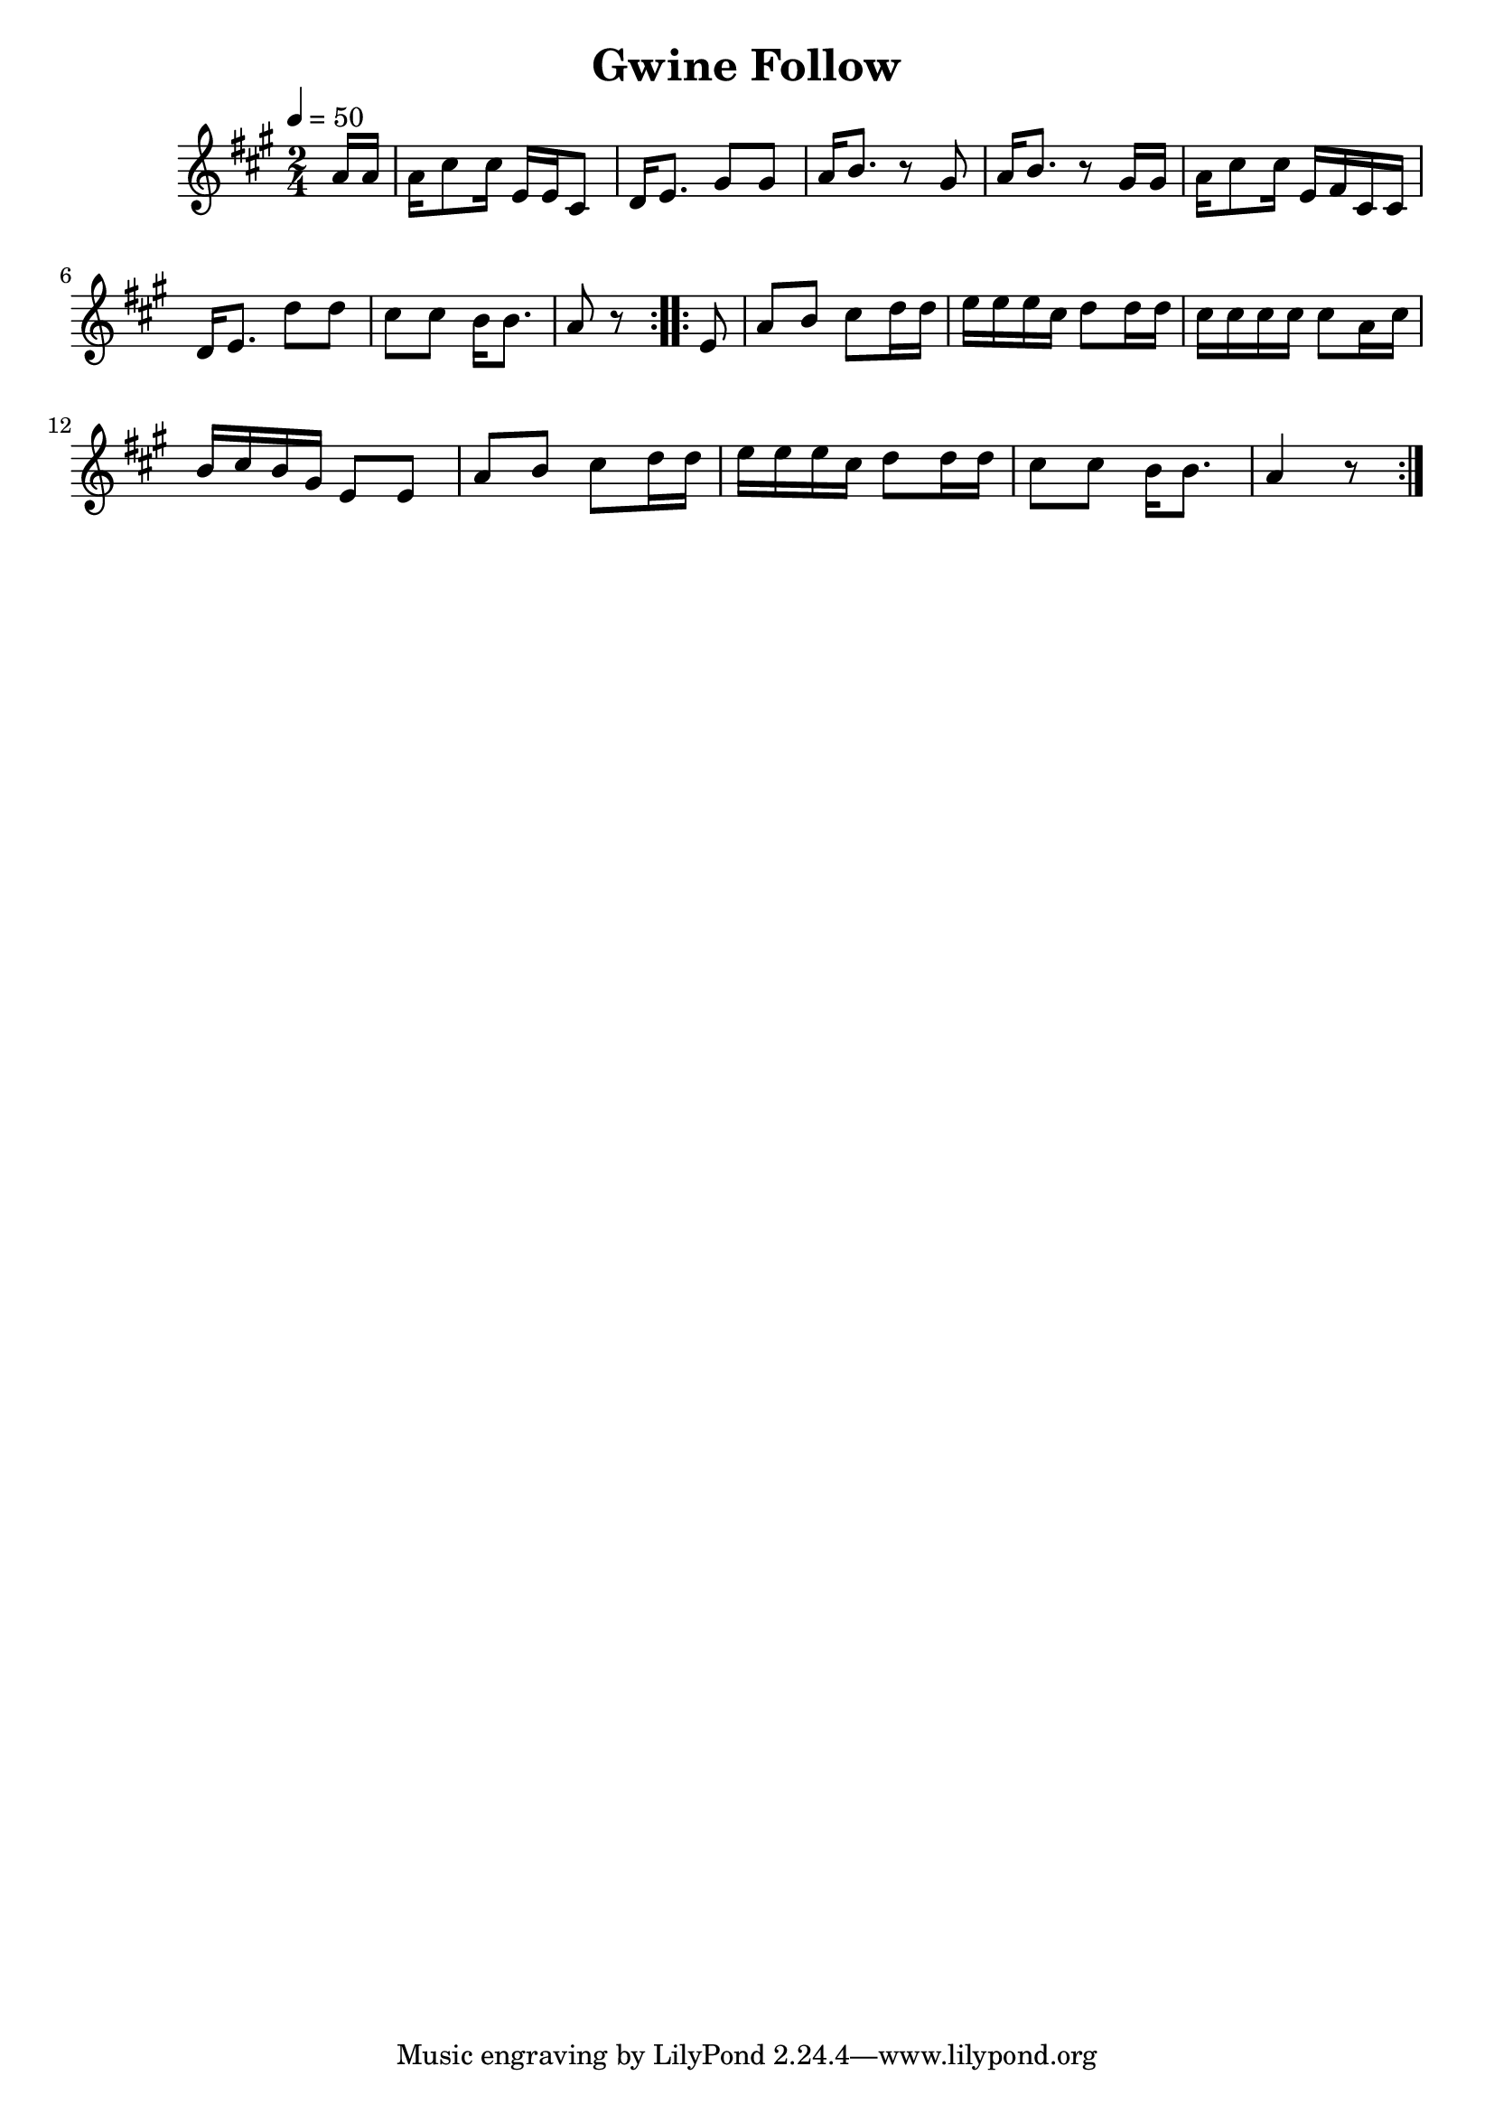 \version "2.18.2"
\language "english"

\header {
  title = "Gwine Follow"
}

global = {
  \time 2/4
  \key c \major
  \tempo 4=50
}

melody = \transpose c' a {\relative c'' {
  \global
  \repeat volta 2 {\partial 8  c16 c | c e8 e16 g, g e8 f16 g8. b8 b8 c16 d8. r8 b8 c16 d8. r8 b16 b c16 e8 e16 g, a e e 16f g8. f'8 f8 e e d16 d8. c8 r8}
  \repeat volta 2 {\partial 8  g8 |  c d e f16 f16 g g g e f8 f16 f16 e e e e e8 c16 e16 d e d b g8 g8 c8 d8 e8 f16 f16 g g g e f8 f16 f e8 e d16 d8. c4 r8 }
}}

\score {
  <<
    \new Staff \with{midiInstrument=violin} { \melody }
  >>
  \layout { }
  \midi { }
}


